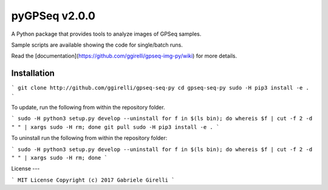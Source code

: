 pyGPSeq v2.0.0
=======================

A Python package that provides tools to analyze images of GPSeq samples.

Sample scripts are available showing the code for single/batch runs.

Read the [documentation](https://github.com/ggirelli/gpseq-img-py/wiki) for more details.

Installation
-------------

```
git clone http://github.com/ggirelli/gpseq-seq-py
cd gpseq-seq-py
sudo -H pip3 install -e .
```

To update, run the following from within the repository folder.

```
sudo -H python3 setup.py develop --uninstall
for f in $(ls bin); do whereis $f | cut -f 2 -d " " | xargs sudo -H rm; done
git pull
sudo -H pip3 install -e .
```

To uninstall run the following from within the repository folder:

```
sudo -H python3 setup.py develop --uninstall
for f in $(ls bin); do whereis $f | cut -f 2 -d " " | xargs sudo -H rm; done
```

License
---

```
MIT License
Copyright (c) 2017 Gabriele Girelli
```